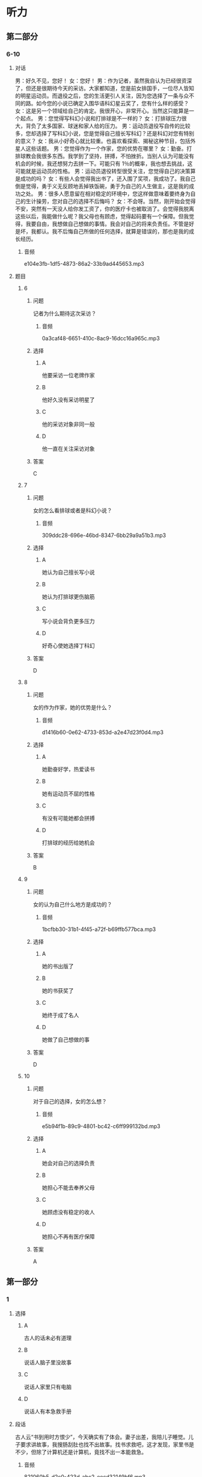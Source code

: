 * 听力

** 第二部分

*** 6-10
:PROPERTIES:
:ID: 0a5de721-33cd-42b5-8d05-abda51451086
:EXPORT-ID: 7304a4a2-efe6-4d8e-96dc-e419347c7a56
:END:

**** 对话

男：好久不见，您好！
女：您好！
男：作为记者，虽然我自认为已经很资深了，但还是很期待今天的采访。大家都知道，您是前女排国手，一位尽人皆知的明星运动员。而退役之后，您的生活更引人关注，因为您选择了一条与众不同的路。如今您的小说已确定入围华语科幻星云奖了，您有什么样的感受？
女：这是另一个领域给自己的肯定。我很开心，非常开心。当然这只能算是一个起点。
男：您觉得写科幻小说和打排球是不一样的？
女：打排球压力很大，背负了太多国家、球迷和家人给的压力。
男：运动员退役写自传的比较多，您却选择了写科幻小说，您是觉得自己擅长写科幻？还是科幻对您有特别的意义？
女：我从小好奇心就比较重。也喜欢看探索、揭秘这种节目，包括外星人这些话题。
男：您觉得作为一个作家，您的优势在哪里？
女：勤奋。打排球教会我很多东西。我学到了坚持，拼搏，不怕挫折。当别人认为可能没有机会的时候，我还想努力去拼一下。可能只有 1％的概率，我也想去挑战，这可能就是运动员的性格。
男：运动员退役转型很受关注，您觉得自己的决策算是成功的吗？
女：有些人会觉得我出书了，还入围了奖项，我成功了。我自己倒是觉得，勇于义无反顾地丢掉铁饭碗，勇于为自己的人生做主，这是我的成功之处。
男：很多人愿意留在相对稳定的环境中，您这样做意味着要终身为自己的生计操劳，您对自己的选择不后悔吗？
女：不会呀。当然，刚开始会觉得不安，突然有一天没人给你发工资了，你的医疗卡也被取消了。会觉得我脱离这些以后，我能做什么呢？我父母也有顾虑，觉得起码要有一个保障。但我觉得，我要自由，我想做自己想做的事情。我会对自己的将来负责任。不管是好是坏，我都认。我不后悔自己所做的任何选择，就算是错误的，那也是我的成长经历。

***** 音频

e104e3fb-1df5-4873-86a2-33b9ad445653.mp3

**** 题目

***** 6
:PROPERTIES:
:ID: 1dedd7ee-1872-4dde-b8dc-acdc6cb61f4b
:END:

****** 问题

记者为什么期待这次采访？

******* 音频

0a3caf48-6651-410c-8ac9-16dcc16a965c.mp3

****** 选择

******* A

他要采访一位老牌作家

******* B

他好久没有采访明星了

******* C

他的采访对象非同一般

******* D

他一直在关注采访对象

****** 答案

C

***** 7
:PROPERTIES:
:ID: 1f9e5fb0-243b-45ee-bb62-d10176ce5e4d
:END:

****** 问题

女的怎么看排球或者是科幻小说？

******* 音频

309ddc28-696e-46bd-8347-6bb29a9a51b3.mp3

****** 选择

******* A

她认为自己擅长写小说

******* B

她认为打排球更伤脑筋

******* C

写小说会背负更多压力

******* D

好奇心使她选择丁科幻

****** 答案

D

***** 8
:PROPERTIES:
:ID: a0e2c9f7-55ad-4586-9115-e6a7fec85b74
:END:

****** 问题

女的作为作家，她的优势是什么？

******* 音频

d1416b60-0e62-4733-853d-a2e47d23f0d4.mp3

****** 选择

******* A

她勤奋好学，热爱读书

******* B

她有运动员不屈的性格

******* C

有没有可能她都会拼搏

******* D

打排球的经历给她机会

****** 答案

B

***** 9
:PROPERTIES:
:ID: d83b1c8e-e8a2-4d70-8489-1f50777504bf
:END:

****** 问题

女的认为自己什么地方是成功的？

******* 音频

1bcfbb30-31b1-4f45-a72f-b69ffb577bca.mp3

****** 选择

******* A

她的书出版了

******* B

她的书获奖了

******* C

她终于成了名人

******* D

她做了自己想做的事

****** 答案

D

***** 10
:PROPERTIES:
:ID: fff6f1c6-e5ca-4ebe-b646-c7d786c1ec48
:END:

****** 问题

对于自己的选择，女的怎么想？

******* 音频

e5b94f1b-89c9-4801-bc42-c6ff999132bd.mp3

****** 选择

******* A

她会对自己的选择负责

******* B

她担心不能去奉养父母

******* C

她顾虑没有稳定的收人

******* D

她担心不再有医疗保障

****** 答案

A

** 第一部分

*** 1
:PROPERTIES:
:ID: 29b7a11b-23e3-49f9-bc78-33fb2f87c648
:EXPORT-ID: 6e4af68c-3365-49d9-bfcc-70d2ee989ab7
:END:

**** 选择

***** A

古人的话未必有道理

***** B

说话人脑子里没故事

***** C

说话人家里只有电脑

***** D

说话人有本急救手册

**** 段话

古人云“书到用时方恨少”，今天确实有了体会。妻子出差，我陪儿子睡觉。儿子要求讲故事，我搜肠刮肚也找不出故事。找书求救吧，这才发现，家里书是不少，但除了计算机还是计算机，竟找不出一本能救急。

***** 音频

821060b5-d2c0-423d-abc2-eecd32149bf6.mp3

**** 答案

B

*** 2
:PROPERTIES:
:ID: 2f89d357-ac1f-4cb3-9f93-3cf245ba488b
:EXPORT-ID: 6e4af68c-3365-49d9-bfcc-70d2ee989ab7
:END:

**** 选择

***** A

“我“很欣赏父亲的生活

***** B

父亲的生活非常丰富多彩

***** C

父亲影响了“我“的工作

***** D

“我“忙得身体和心都累

**** 段话

我小的时候，一直看着父亲和周围的人忙碌，于是觉得一切都理所当然。长大了自然和父亲一样，每天过着除了工作没有其他内容的生活。但日复一日，现在这种紧张的生活已经让我有些身心俱疲。

***** 音频

71e01858-5a8b-466c-a31e-c20636e05d86.mp3

**** 答案

D

*** 3
:PROPERTIES:
:ID: 95571430-6349-41f6-ad6d-be3f104ecb6a
:EXPORT-ID: 6e4af68c-3365-49d9-bfcc-70d2ee989ab7
:END:

**** 选择

***** A

他是一位天才

***** B

老板很喜欢他

***** C

社会很关注他

***** D

他很有同情心

**** 段话

天才常给人留下不爱和人打交道甚至独来独往的印象，或经常有着悲惨的经历。和其他天才不同的是，他被很多爱热闹的朋友们环绕，有着温暖的家庭和优秀的员工。

***** 音频

a883e2fb-ee81-4dd8-a4d6-9d6ef292276b.mp3

**** 答案

A

*** 4
:PROPERTIES:
:ID: 1e6c9212-f799-47e4-9d1f-f64cbad2a7b7
:EXPORT-ID: 6e4af68c-3365-49d9-bfcc-70d2ee989ab7
:END:

**** 选择

***** A

有部电影名为《城南旧事》

***** B

英子是《城南旧事》的作者

***** C

写《城南旧事》的是个孩子

***** D

《城南旧事》写的是2003年的事

**** 段话

这本纪念普及版的《城南旧事》2003 年由中国青年出版社出版，作者是台湾女作家林海音。全书讲述的是英子童年的故事，反映了作者对童年的怀念和对故乡的思念。同名电影在中外电影节荣获过多个奖项。

***** 音频

ac2e3f85-15a5-41b8-aefc-78c849a03c84.mp3

**** 答案

A

*** 5
:PROPERTIES:
:ID: a033c62a-8e5e-4174-8d17-27534f63e135
:EXPORT-ID: 6e4af68c-3365-49d9-bfcc-70d2ee989ab7
:END:

**** 选择

***** A

小李一辈子都比别人走运

***** B

人年轻时没有不犯错误的

***** C

常常旅行能明白很多道理

***** D

小李能从失败中吸取教训

**** 段话

有人说，最幸运的人是在年轻时犯过所有的错误，然后及早明白了人生道理，从此踏上坦途。小李就是这样的幸运儿，如今的他，感谢自己曾经遭受过的一切挫折，因为那些正是他成长的动力。

***** 音频

68bb5b97-9055-4b92-8c97-90dbcbc8b4bd.mp3

**** 答案

D

** 第三部分

*** 11-13
:PROPERTIES:
:ID: ddf7f2ad-3d7e-472a-a0f2-645e5973d28c
:EXPORT-ID: 7304a4a2-efe6-4d8e-96dc-e419347c7a56
:END:

**** 课文

几个学生去拜会大学教授。起初大家相谈甚欢，可是说着说着，学生们的话题就转向了抱怨，抱怨生活的压力和功课的超负荷。这时，教授不动声色地从厨房取出了许多杯子，其中有木制的，有玻璃的，也有塑料的。教授让学生们自己取杯子倒水喝。学生们取完后，桌子上只剩下了粗糙难看的杯子。教授这时别有深意地微笑着说：“你们瞧，所有的漂亮杯子都被拿走了，剩下的全是让人瞧不上眼儿的塑料杯。现在我想问的是，你们选杯子的目的是什么？”学生们异口同声地说：“喝水呀。”教授又问：“既然是喝水，那为什么杯子好看不好看在你们心里那么重要呢？随手拿一个不就完了吗？为什么还要争先恐后地选好的、美的？”学生们被问得哑口无言。教授说道：“主副不分而又什么都不想失去的心态正是造成压力的主因。就好比你们喝的是水，还要选美的杯子，甚至在选不到好杯子时心生抱怨。”

***** 音频

c08bc446-e624-4225-8380-c531accdbdda.mp3

**** 题目

***** 11
:PROPERTIES:
:ID: 995b3c21-3fbc-4f9f-a0cc-1d23464af900
:END:

****** 选择

******* A

看望教授

******* B

请教问题

******* C

教授请客

******* D

开茶话会

****** 问题

学生们到教授家去干什么？

******* 音频

588b42b6-7f92-4581-bd12-9b3a340c2a11.mp3

****** 答案

A

***** 12
:PROPERTIES:
:ID: c35b7af6-fd6d-4dd9-ae2c-597e390de27c
:END:

****** 选择

******* A

显示他的杯子多

******* B

平复学生的怨气

******* C

给学生讲道理

******* D

没有特殊目的

****** 问题

教授请学生喝水的目的是什么？

******* 音频

91083415-106c-49e1-8c70-4461510e8d86.mp3

****** 答案

C

***** 13
:PROPERTIES:
:ID: b36c20f3-18f1-4119-b27c-04c283f56b0d
:END:

****** 选择

******* A

有得有失是很正常的

******* B

难看的东西没人喜欢

******* C

塑料杯子最不受欢迎

******* D

现代社会的压力太大

****** 问题

这段话主要想告诉我们什么？

******* 音频

8a16c286-759a-44bb-8efb-4ac46c32ae10.mp3

****** 答案

A

*** 14-17
:PROPERTIES:
:ID: 00e2dc6b-4ebb-4c2c-a724-780c2b8ac54e
:EXPORT-ID: 7304a4a2-efe6-4d8e-96dc-e419347c7a56
:END:

**** 课文

美国青年亨利已经 30 多岁了，依然一事无成，自卑伴随了他将近 30 年，因为他矮，因为他的英语不标准。一天，他的一位好友兴冲冲地拿着本杂志找到他，说上面有篇文章讲的是拿破仑的一个儿子流落到了美国，而亨利的父亲和拿破仑儿子的特征几乎一模一样：矮矮的个子，说着带有法国口音的英语。

亨利半信半疑，他细细读完那篇文章，他愿意相信自己就是拿破仑的孙子。之后，他像变了一个人。过去，他为自己个子矮小而自卑，现在他认为这是天生的值得骄傲的特点；昔日，他认为自己英语讲得不好，而今他以讲一口带有法国口音的英语而自豪。每当遇到困难时，他会对自己说：“拿破仑的字典里没有‘难’这个字！”就这样，凭着超人的意志，他克服了一个又一个困难，仅仅三年，他便成为一家大公司的总裁。

后来，他派人调查自己的身世，原来他和拿破仑没有半点儿关系，然而现在，他认为是不是拿破仑的孙子已经不重要了，重要的是他懂得了一个道理，那就是：当你自信时，你就会无所畏惧，就会创造出惊人的奇迹。

***** 音频

fed433db-e56c-4000-8fdc-672f2585a470.mp3

**** 题目

***** 14
:PROPERTIES:
:ID: 5f1c2385-4648-46ad-a270-bbf5551ec3b2
:END:

****** 选择

******* A

什么事情都没做成

******* B

为父亲的缺陷难过

******* C

就喜欢看各种杂志

******* D

只有一位好朋友

****** 问题

亨利 30 岁的时候是一种什么状况？

******* 音频

a970d5cf-3b15-43bf-8524-011c09046736.mp3

****** 答案

A

***** 15
:PROPERTIES:
:ID: 3be1f890-0c6f-45f7-84dd-b140e4d5cd84
:END:

****** 选择

******* A

他听说拿破仑的儿子在美国

******* B

他得到了拿破仑使用的字典

******* C

他愿意相信自己是名门之后

******* D

他发现自己的英语其实很棒

****** 问题

亨利为什么像变了一个人？

******* 音频

b008510d-4ab7-4ad4-97fc-429a517e3dbc.mp3

****** 答案

C

***** 16
:PROPERTIES:
:ID: 155b36af-53e9-43e8-9f7a-4eabdae165e4
:END:

****** 选择

******* A

他努力纠正英语的发音

******* B

他换了一个又一个工作

******* C

他只选意志超群的职员

******* D

他有了一家自己的公司

****** 问题

三年当中，亨利做了些什么？

******* 音频

fe97ee5c-70e8-44ae-8ea3-d53973f94bb0.mp3

****** 答案

D

***** 17
:PROPERTIES:
:ID: e660ad17-4c3c-4dd9-807f-2ee83c5e2f79
:END:

****** 选择

******* A

亨利最后学好了英语

******* B

没有自信就不可能成功

******* C

亨利的确是拿破仑的后代

******* D

很多人想到亨利的公司就业

****** 问题

根据这段话，下列哪项正确？

******* 音频

c3a3d551-7a1e-4664-91f6-3bf837030727.mp3

****** 答案

B

